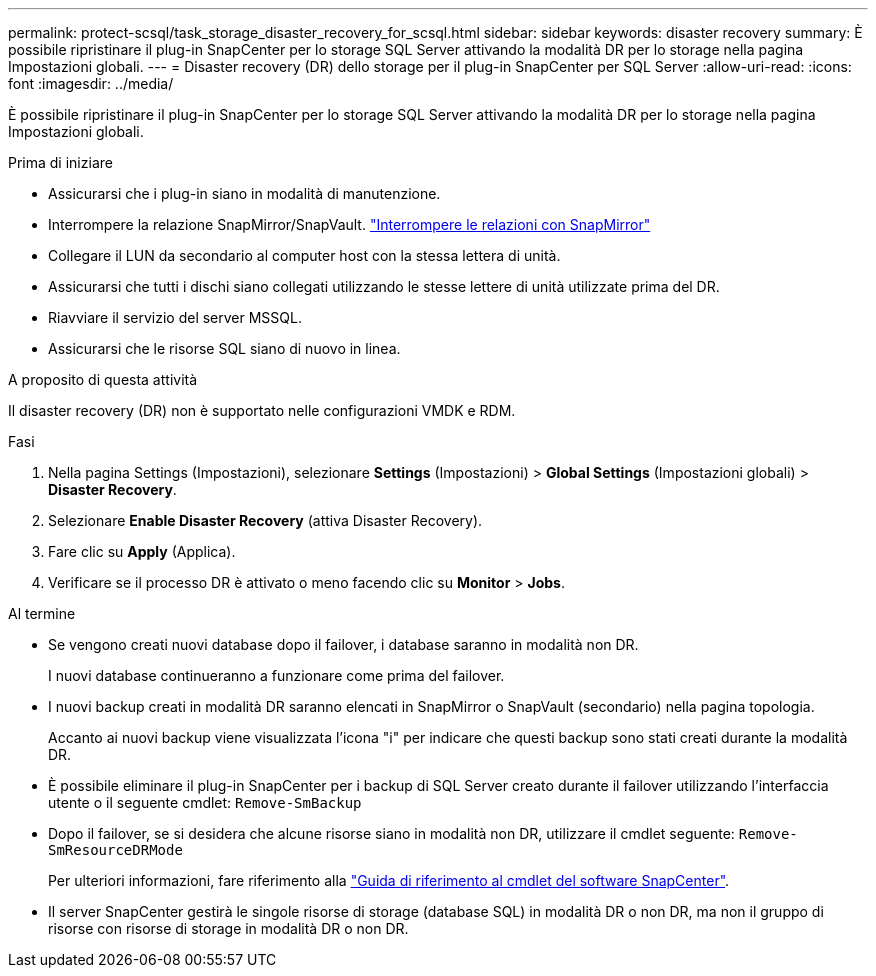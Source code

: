 ---
permalink: protect-scsql/task_storage_disaster_recovery_for_scsql.html 
sidebar: sidebar 
keywords: disaster recovery 
summary: È possibile ripristinare il plug-in SnapCenter per lo storage SQL Server attivando la modalità DR per lo storage nella pagina Impostazioni globali. 
---
= Disaster recovery (DR) dello storage per il plug-in SnapCenter per SQL Server
:allow-uri-read: 
:icons: font
:imagesdir: ../media/


[role="lead"]
È possibile ripristinare il plug-in SnapCenter per lo storage SQL Server attivando la modalità DR per lo storage nella pagina Impostazioni globali.

.Prima di iniziare
* Assicurarsi che i plug-in siano in modalità di manutenzione.
* Interrompere la relazione SnapMirror/SnapVault. link:https://docs.netapp.com/ontap-9/topic/com.netapp.doc.onc-sm-help-950/GUID-8A3F828F-CD3D-48E8-A171-393581FEB2ED.html["Interrompere le relazioni con SnapMirror"]
* Collegare il LUN da secondario al computer host con la stessa lettera di unità.
* Assicurarsi che tutti i dischi siano collegati utilizzando le stesse lettere di unità utilizzate prima del DR.
* Riavviare il servizio del server MSSQL.
* Assicurarsi che le risorse SQL siano di nuovo in linea.


.A proposito di questa attività
Il disaster recovery (DR) non è supportato nelle configurazioni VMDK e RDM.

.Fasi
. Nella pagina Settings (Impostazioni), selezionare *Settings* (Impostazioni) > *Global Settings* (Impostazioni globali) > *Disaster Recovery*.
. Selezionare *Enable Disaster Recovery* (attiva Disaster Recovery).
. Fare clic su *Apply* (Applica).
. Verificare se il processo DR è attivato o meno facendo clic su *Monitor* > *Jobs*.


.Al termine
* Se vengono creati nuovi database dopo il failover, i database saranno in modalità non DR.
+
I nuovi database continueranno a funzionare come prima del failover.

* I nuovi backup creati in modalità DR saranno elencati in SnapMirror o SnapVault (secondario) nella pagina topologia.
+
Accanto ai nuovi backup viene visualizzata l'icona "i" per indicare che questi backup sono stati creati durante la modalità DR.

* È possibile eliminare il plug-in SnapCenter per i backup di SQL Server creato durante il failover utilizzando l'interfaccia utente o il seguente cmdlet: `Remove-SmBackup`
* Dopo il failover, se si desidera che alcune risorse siano in modalità non DR, utilizzare il cmdlet seguente: `Remove-SmResourceDRMode`
+
Per ulteriori informazioni, fare riferimento alla https://library.netapp.com/ecm/ecm_download_file/ECMLP2886895["Guida di riferimento al cmdlet del software SnapCenter"^].

* Il server SnapCenter gestirà le singole risorse di storage (database SQL) in modalità DR o non DR, ma non il gruppo di risorse con risorse di storage in modalità DR o non DR.

